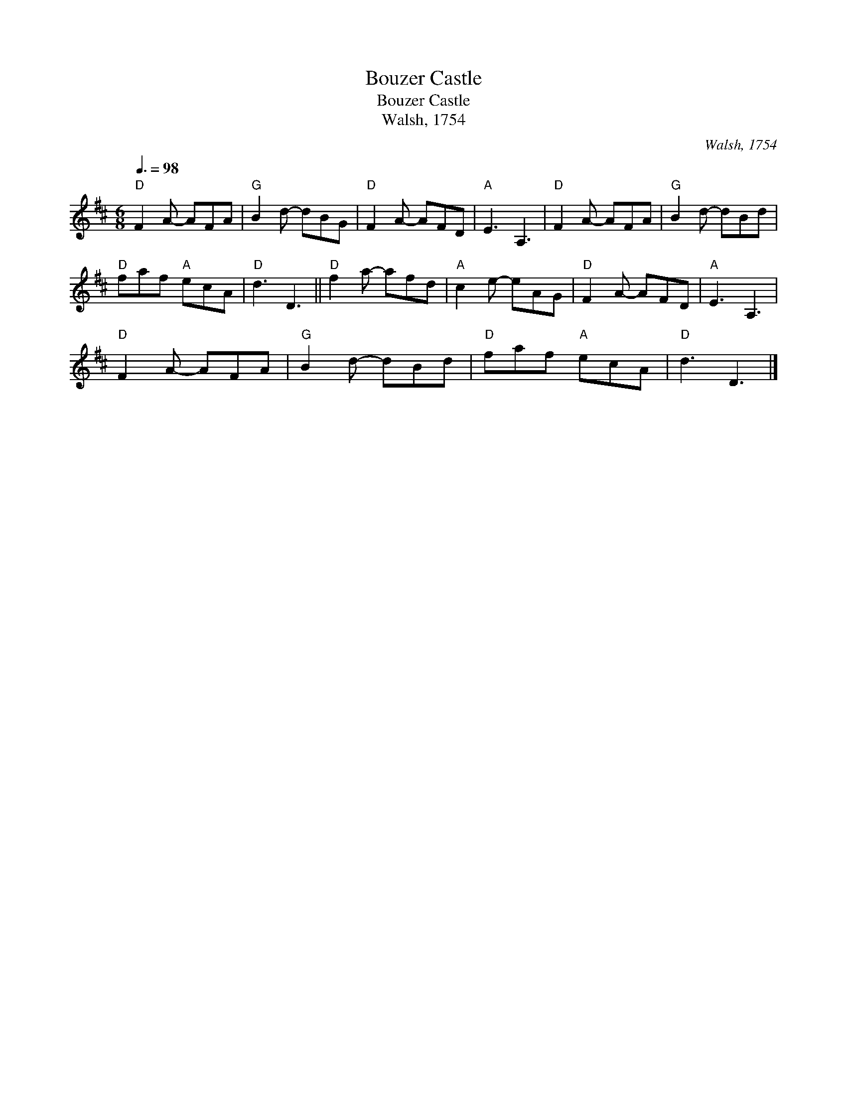 X:1
T:Bouzer Castle
T:Bouzer Castle
T:Walsh, 1754
C:Walsh, 1754
L:1/8
Q:3/8=98
M:6/8
K:D
V:1 treble 
V:1
"D" F2 A- AFA |"G" B2 d- dBG |"D" F2 A- AFD |"A" E3 A,3 |"D" F2 A- AFA |"G" B2 d- dBd | %6
"D" faf"A" ecA |"D" d3 D3 ||"D" f2 a- afd |"A" c2 e- eAG |"D" F2 A- AFD |"A" E3 A,3 | %12
"D" F2 A- AFA |"G" B2 d- dBd |"D" faf"A" ecA |"D" d3 D3 |] %16

